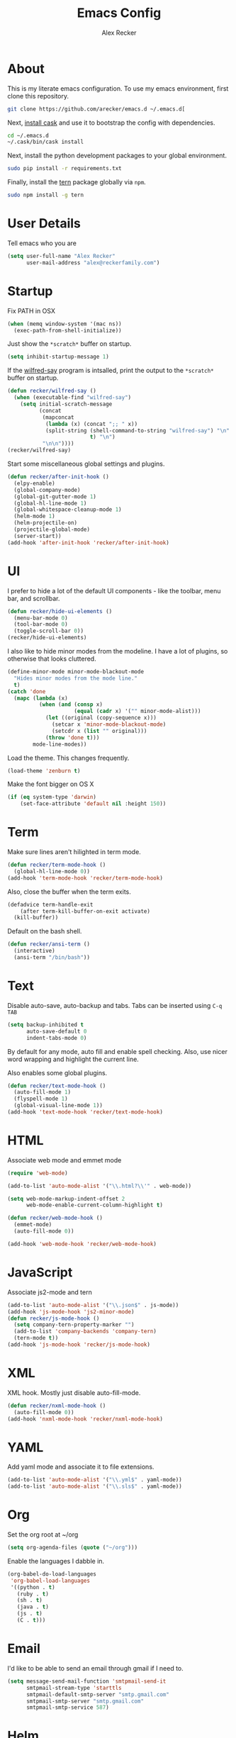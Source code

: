 #+TITLE: Emacs Config
#+AUTHOR: Alex Recker
#+EMAIL: alex@reckerfamily.com
#+STARTUP: indent hidestars

* About

  This is my literate emacs configuration.  To use my emacs
  environment, first clone this repository.

  #+BEGIN_SRC sh
      git clone https://github.com/arecker/emacs.d ~/.emacs.d[
  #+END_SRC

  Next, [[http://cask.readthedocs.org/en/latest/guide/installation.html][install cask]] and use it to bootstrap the config with
  dependencies.

  #+BEGIN_SRC sh
    cd ~/.emacs.d
    ~/.cask/bin/cask install
  #+END_SRC

  Next, install the python development packages to your global
  environment.

  #+BEGIN_SRC sh
      sudo pip install -r requirements.txt
  #+END_SRC

  Finally, install the [[https://www.npmjs.com/package/tern][tern]] package globally via ~npm~.

  #+BEGIN_SRC sh
      sudo npm install -g tern
  #+END_SRC

* User Details

Tell emacs who you are

#+BEGIN_SRC emacs-lisp
  (setq user-full-name "Alex Recker"
        user-mail-address "alex@reckerfamily.com")
#+END_SRC

* Startup

Fix PATH in OSX

#+BEGIN_SRC emacs-lisp
  (when (memq window-system '(mac ns))
    (exec-path-from-shell-initialize))
#+END_SRC

Just show the ~*scratch*~ buffer on startup.

#+BEGIN_SRC emacs-lisp
  (setq inhibit-startup-message 1)
#+END_SRC

If the [[https://github.com/arecker/wilfred-say][wilfred-say]] program is intsalled, print the output to the
~*scratch*~ buffer on startup.

#+BEGIN_SRC emacs-lisp
  (defun recker/wilfred-say ()
    (when (executable-find "wilfred-say")
      (setq initial-scratch-message
            (concat
             (mapconcat
              (lambda (x) (concat ";; " x))
              (split-string (shell-command-to-string "wilfred-say") "\n"
                            t) "\n")
             "\n\n"))))
  (recker/wilfred-say)
#+END_SRC

Start some miscellaneous global settings and plugins.

#+BEGIN_SRC emacs-lisp
  (defun recker/after-init-hook ()
    (elpy-enable)
    (global-company-mode)
    (global-git-gutter-mode 1)
    (global-hl-line-mode 1)
    (global-whitespace-cleanup-mode 1)
    (helm-mode 1)
    (helm-projectile-on)
    (projectile-global-mode)
    (server-start))
  (add-hook 'after-init-hook 'recker/after-init-hook)
#+END_SRC

* UI

I prefer to hide a lot of the default UI components - like the
toolbar, menu bar, and scrollbar.

#+BEGIN_SRC emacs-lisp
  (defun recker/hide-ui-elements ()
    (menu-bar-mode 0)
    (tool-bar-mode 0)
    (toggle-scroll-bar 0))
  (recker/hide-ui-elements)
#+END_SRC

I also like to hide minor modes from the modeline.  I have a lot of
plugins, so otherwise that looks cluttered.

#+BEGIN_SRC emacs-lisp
  (define-minor-mode minor-mode-blackout-mode
    "Hides minor modes from the mode line."
    t)
  (catch 'done
    (mapc (lambda (x)
            (when (and (consp x)
                       (equal (cadr x) '("" minor-mode-alist)))
              (let ((original (copy-sequence x)))
                (setcar x 'minor-mode-blackout-mode)
                (setcdr x (list "" original)))
              (throw 'done t)))
          mode-line-modes))
#+END_SRC

Load the theme.  This changes frequently.

#+BEGIN_SRC emacs-lisp
  (load-theme 'zenburn t)
#+END_SRC

Make the font bigger on OS X

#+BEGIN_SRC emacs-lisp
  (if (eq system-type 'darwin)
      (set-face-attribute 'default nil :height 150))
#+END_SRC

* Term

Make sure lines aren't hilighted in term mode.

#+BEGIN_SRC emacs-lisp
  (defun recker/term-mode-hook ()
    (global-hl-line-mode 0))
  (add-hook 'term-mode-hook 'recker/term-mode-hook)
#+END_SRC

Also, close the buffer when the term exits.

#+BEGIN_SRC emacs-lisp
  (defadvice term-handle-exit
      (after term-kill-buffer-on-exit activate)
    (kill-buffer))
#+END_SRC

Default on the bash shell.

#+BEGIN_SRC emacs-lisp
  (defun recker/ansi-term ()
    (interactive)
    (ansi-term "/bin/bash"))
#+END_SRC

* Text

Disable auto-save, auto-backup and tabs.  Tabs can be inserted using
~C-q TAB~

#+BEGIN_SRC emacs-lisp
  (setq backup-inhibited t
        auto-save-default 0
        indent-tabs-mode 0)
#+END_SRC

By default for any mode, auto fill and enable spell checking.  Also,
use nicer word wrapping and highlight the current line.

Also enables some global plugins.

#+BEGIN_SRC emacs-lisp
  (defun recker/text-mode-hook ()
    (auto-fill-mode 1)
    (flyspell-mode 1)
    (global-visual-line-mode 1))
  (add-hook 'text-mode-hook 'recker/text-mode-hook)
#+END_SRC

* HTML

Associate web mode and emmet mode

#+BEGIN_SRC emacs-lisp
  (require 'web-mode)

  (add-to-list 'auto-mode-alist '("\\.html?\\'" . web-mode))

  (setq web-mode-markup-indent-offset 2
        web-mode-enable-current-column-highlight t)

  (defun recker/web-mode-hook ()
    (emmet-mode)
    (auto-fill-mode 0))

  (add-hook 'web-mode-hook 'recker/web-mode-hook)
#+END_SRC

* JavaScript

Associate js2-mode and tern

#+BEGIN_SRC emacs-lisp
  (add-to-list 'auto-mode-alist '("\\.json$" . js-mode))
  (add-hook 'js-mode-hook 'js2-minor-mode)
  (defun recker/js-mode-hook ()
    (setq company-tern-property-marker "")
    (add-to-list 'company-backends 'company-tern)
    (tern-mode t))
  (add-hook 'js-mode-hook 'recker/js-mode-hook)
#+END_SRC

* XML

XML hook.  Mostly just disable auto-fill-mode.

#+BEGIN_SRC emacs-lisp
  (defun recker/nxml-mode-hook ()
    (auto-fill-mode 0))
  (add-hook 'nxml-mode-hook 'recker/nxml-mode-hook)
#+END_SRC

* YAML

Add yaml mode and associate it to file extensions.

#+BEGIN_SRC emacs-lisp
  (add-to-list 'auto-mode-alist '("\\.yml$" . yaml-mode))
  (add-to-list 'auto-mode-alist '("\\.sls$" . yaml-mode))
#+END_SRC

* Org

Set the org root at ~/org

#+BEGIN_SRC emacs-lisp
  (setq org-agenda-files (quote ("~/org")))
#+END_SRC

Enable the languages I dabble in.

#+BEGIN_SRC emacs-lisp
  (org-babel-do-load-languages
   'org-babel-load-languages
   '((python . t)
     (ruby . t)
     (sh . t)
     (java . t)
     (js . t)
     (C . t)))
#+END_SRC

* Email

I'd like to be able to send an email through gmail if I need to.

#+BEGIN_SRC emacs-lisp
  (setq message-send-mail-function 'smtpmail-send-it
        smtpmail-stream-type 'starttls
        smtpmail-default-smtp-server "smtp.gmail.com"
        smtpmail-smtp-server "smtp.gmail.com"
        smtpmail-smtp-service 587)
#+END_SRC

* Helm

Some customizations for the [[https://github.com/emacs-helm/helm][helm]] plugin.

#+BEGIN_SRC emacs-lisp
  (require 'helm)
  (setq helm-M-x-fuzzy-match t
        helm-autoresize-mode t
        helm-buffers-fuzzy-matching t
        helm-recentf-fuzzy-match t
        projectile-completion-system 'helm)
  (define-key helm-map (kbd "<tab>") 'helm-execute-persistent-action)
  (define-key helm-map (kbd "C-i") 'helm-execute-persistent-action)
  (define-key helm-map (kbd "C-z")  'helm-select-action)
#+END_SRC

* Functions

Various interactive functions.

#+BEGIN_SRC emacs-lisp
  (defun recker/sudo ()
    "Edit the current file as root"
    (interactive)
    (if (buffer-file-name)
        (let ((file-name (buffer-file-name)))
          (kill-buffer (current-buffer))
          (find-file (concat "/sudo::" file-name))
          (message "now editing %s as root" file-name))))

  (defvar indirect-mode-name nil
    "Mode to set for indirect buffers.")
  (make-variable-buffer-local 'indirect-mode-name)
  (defun recker/indirect-region (start end)
    "Edit the current region in another buffer.
        If the buffer-local variable `indirect-mode-name' is not set, prompt
        for mode name to choose for the indirect buffer interactively.
        Otherwise, use the value of said variable as argument to a funcall."
    (interactive "r")
    (let ((buffer-name (generate-new-buffer-name "*indirect*"))
          (mode
           (if (not indirect-mode-name)
               (setq indirect-mode-name
                     (intern
                      (completing-read
                       "Mode: "
                       (mapcar (lambda (e)
                                 (list (symbol-name e)))
                               (apropos-internal "-mode$" 'commandp))
                       nil t)))
             indirect-mode-name)))
      (pop-to-buffer (make-indirect-buffer (current-buffer) buffer-name))
      (funcall mode)
      (narrow-to-region start end)
      (goto-char (point-min))
      (shrink-window-if-larger-than-buffer)))

  (defun recker/jump-next-line ()
    (interactive)
    (next-line 5))

  (defun recker/jump-previous-line ()
    (interactive)
    (previous-line 5))
#+END_SRC

* Registers

These are bookmarked files and folders.

#+BEGIN_SRC emacs-lisp
  (set-register ?d '(file . "~/Desktop"))
  (set-register ?e '(file . "~/.emacs.d/README.org"))
  (set-register ?g '(file . "~/git"))
  (set-register ?o '(file . "~/org"))
  (set-register ?p '(file . "~/org/personal.org"))
  (set-register ?w '(file . "~/org/work.org"))
#+END_SRC

* Keybindings

All keybindings go here.

#+BEGIN_SRC emacs-lisp
  (global-set-key (kbd "C-<") 'mc/mark-previous-like-this)
  (global-set-key (kbd "C-=") 'er/expand-region)
  (global-set-key (kbd "C->") 'mc/mark-next-like-this)
  (global-set-key (kbd "C-c M-i") 'helm-imenu)
  (global-set-key (kbd "C-s") 'helm-swoop)
  (global-set-key (kbd "C-x C-b") 'helm-buffers-list)
  (global-set-key (kbd "C-x C-f") 'helm-find-files)
  (global-set-key (kbd "C-x f") 'helm-projectile-find-file)
  (global-set-key (kbd "C-x g") 'magit-status)
  (global-set-key (kbd "C-x t") 'recker/ansi-term)
  (global-set-key (kbd "M-;") 'comment-dwim-2)
  (global-set-key (kbd "M-n") 'recker/jump-next-line)
  (global-set-key (kbd "M-p") 'recker/jump-previous-line)
  (global-set-key (kbd "M-x") 'helm-M-x)
  (global-set-key (kbd "M-y") 'helm-show-kill-ring)
#+END_SRC

